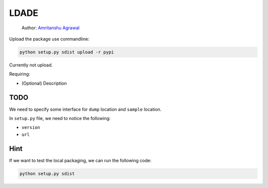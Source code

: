 LDADE
=====

    Author: `Amritanshu Agrawal <https://github.com/amritbhanu>`__

Upload the package use commandline:

.. code:: 

    python setup.py sdist upload -r pypi

Currently not upload.

Requiring:

-  (Optional) Description

TODO
----

We need to specify some interface for ``dump`` location and ``sample``
location.

In ``setup.py`` file, we need to notice the following:

-  ``version``

-  ``url``

Hint
----

If we want to test the local packaging, we can run the following code:

.. code:: 

    python setup.py sdist
